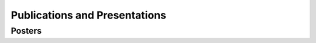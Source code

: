 ******************************
Publications and Presentations
******************************

Posters
#######

.. bibliography:: ./bib/posters.bib
   :all:
   :list: bullet
